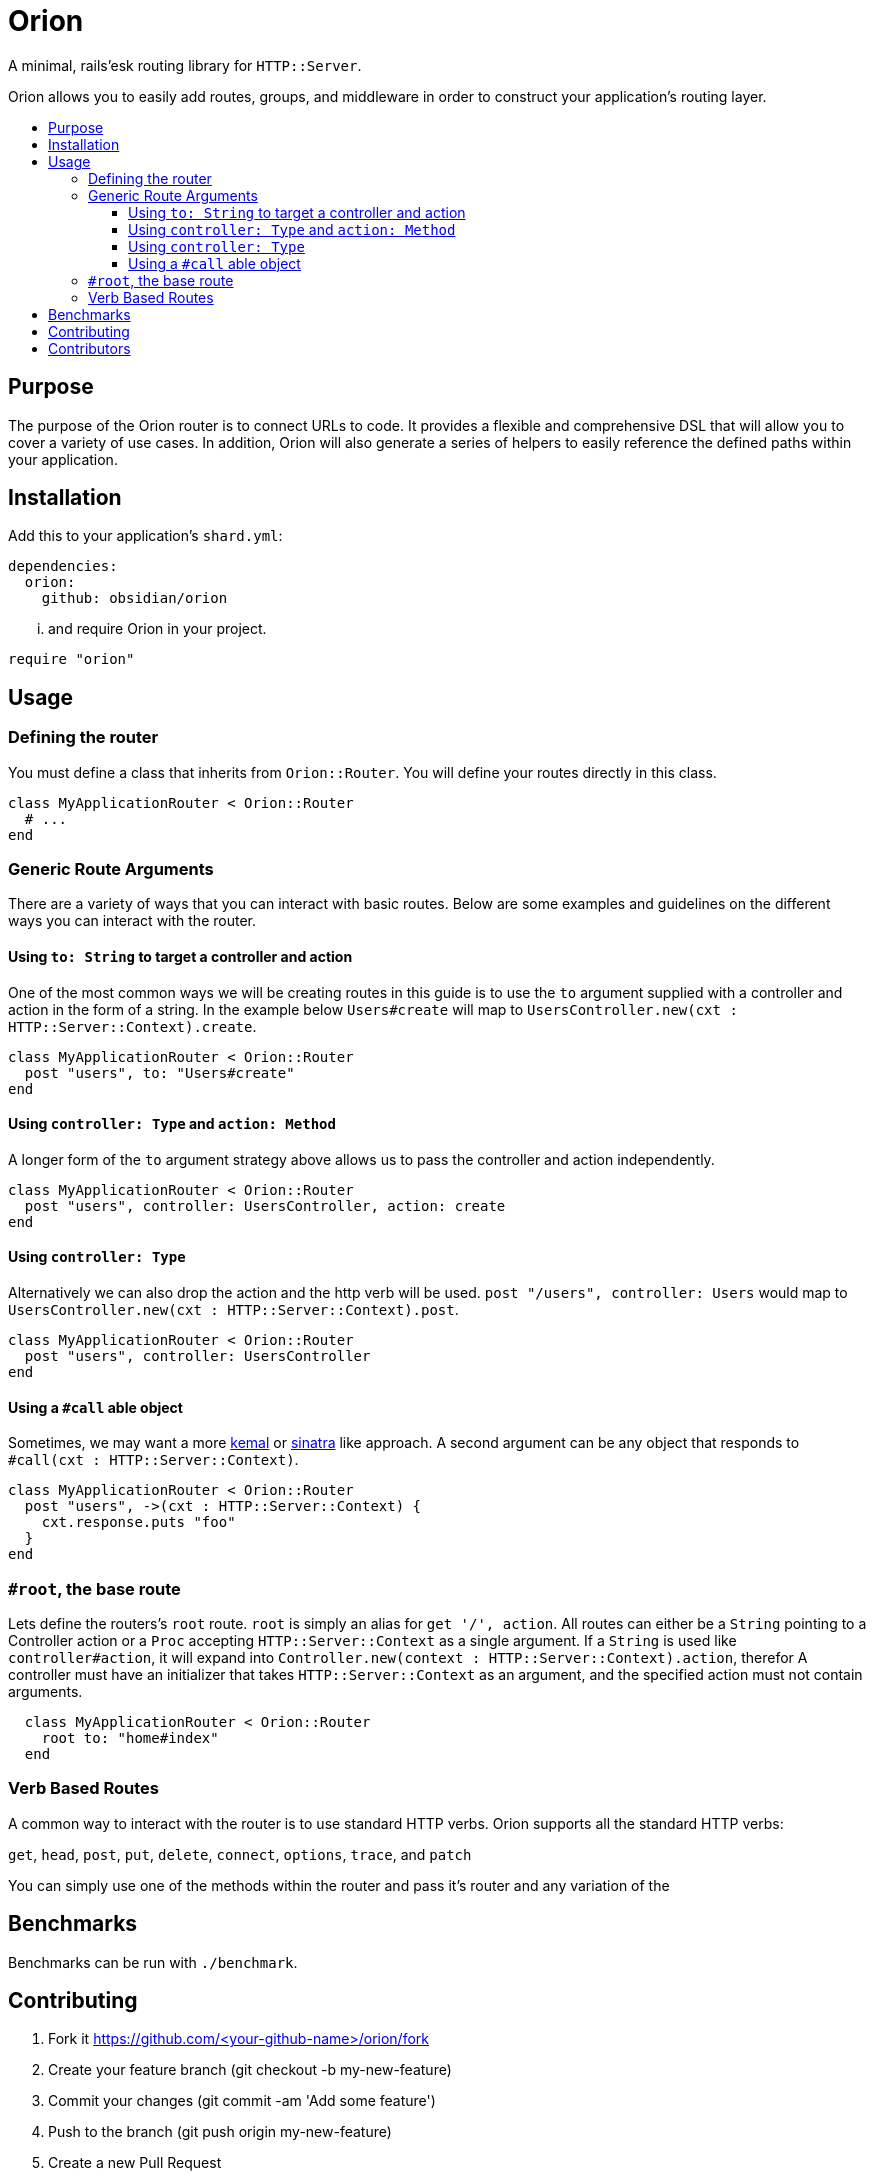 :toc: macro
:toc-title:
:toclevels: 99

# Orion

A minimal, rails'esk routing library for `HTTP::Server`.

Orion allows you to easily add routes, groups, and middleware in order to
construct your application's routing layer.

toc::[]

## Purpose

The purpose of the Orion router is to connect URLs to code. It provides a flexible
and comprehensive DSL that will allow you to cover a variety of use cases. In addition,
Orion will also generate a series of helpers to easily reference the defined paths
within your application.

## Installation

Add this to your application's `shard.yml`:

```yaml
dependencies:
  orion:
    github: obsidian/orion
```

... and require Orion in your project.

```crystal
require "orion"
```

## Usage

### Defining the router

You must define a class that inherits from `Orion::Router`. You will define your
routes directly in this class.

```crystal
class MyApplicationRouter < Orion::Router
  # ...
end
```

### Generic Route Arguments
There are a variety of ways that you can interact with basic routes. Below are
some examples and guidelines on the different ways you can interact with the router.

#### Using `to: String` to target a controller and action
One of the most common ways we will be creating routes in this guide is to use
the `to` argument supplied with a controller and action in the form of a string.
In the example below `Users#create` will map to `UsersController.new(cxt : HTTP::Server::Context).create`.

```crystal
class MyApplicationRouter < Orion::Router
  post "users", to: "Users#create"
end
```

#### Using `controller: Type` and `action: Method`
A longer form of the `to` argument strategy above allows us to pass the controller and action
independently.

```crystal
class MyApplicationRouter < Orion::Router
  post "users", controller: UsersController, action: create
end
```

#### Using `controller: Type`
Alternatively we can also drop the action and the http verb will be used.
`post "/users", controller: Users` would map to `UsersController.new(cxt : HTTP::Server::Context).post`.

```crystal
class MyApplicationRouter < Orion::Router
  post "users", controller: UsersController
end
```

#### Using a `#call` able object
Sometimes, we may want a more link:https://github.com/kemalcr/kemal[kemal] or
link:http://sinatrarb.com/[sinatra] like approach. A second argument can be any
object that responds to `#call(cxt : HTTP::Server::Context)`.

```crystal
class MyApplicationRouter < Orion::Router
  post "users", ->(cxt : HTTP::Server::Context) {
    cxt.response.puts "foo"
  }
end
```

### `#root`, the base route

Lets define the routers's `root` route. `root` is simply an alias for `get '/', action`.
All routes can either be a `String` pointing to a Controller action or a `Proc`
accepting `HTTP::Server::Context` as a single argument. If a `String` is used like `controller#action`, it will expand into `Controller.new(context : HTTP::Server::Context).action`, therefor A controller must
have an initializer that takes `HTTP::Server::Context` as an argument, and the
specified action must not contain arguments.

```crystal
  class MyApplicationRouter < Orion::Router
    root to: "home#index"
  end
```

### Verb Based Routes

A common way to interact with the router is to use standard HTTP verbs. Orion
supports all the standard HTTP verbs:

`get`, `head`, `post`, `put`, `delete`, `connect`, `options`, `trace`, and `patch`

You can simply use one of the methods within the router and pass it's router and
any variation of the anchor:generic-arguments[Generic Route Arguments]



## Benchmarks

Benchmarks can be run with `./benchmark`.

## Contributing

1. Fork it https://github.com/<your-github-name>/orion/fork
2. Create your feature branch (git checkout -b my-new-feature)
3. Commit your changes (git commit -am 'Add some feature')
4. Push to the branch (git push origin my-new-feature)
5. Create a new Pull Request

## Contributors

- link:https://github.com/jwaldrip[Jason Waldrip (jwaldrip)] - creator, maintainer
